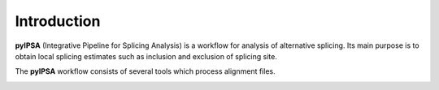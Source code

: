 Introduction
============

**pyIPSA** (Integrative Pipeline for Splicing Analysis) is a workflow for analysis of alternative splicing.
Its main purpose is to obtain local splicing estimates such as inclusion and exclusion of splicing site.

The **pyIPSA** workflow consists of several tools which process alignment files.

.. image:: pics/ipsa_scheme.png
    :width: 800
    :alt: Scheme of IPSA workflow
